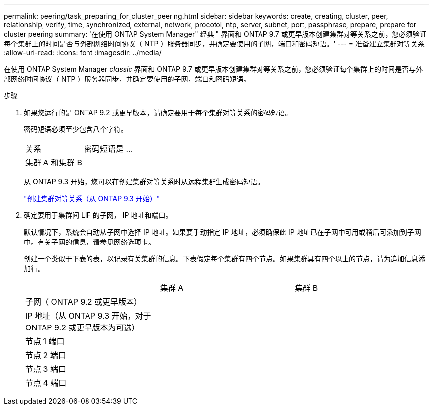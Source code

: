 ---
permalink: peering/task_preparing_for_cluster_peering.html 
sidebar: sidebar 
keywords: create, creating, cluster, peer, relationship, verify, time, synchronized, external, network, procotol, ntp, server, subnet, port, passphrase, prepare, prepare for cluster peering 
summary: '在使用 ONTAP System Manager" 经典 " 界面和 ONTAP 9.7 或更早版本创建集群对等关系之前，您必须验证每个集群上的时间是否与外部网络时间协议（ NTP ）服务器同步，并确定要使用的子网，端口和密码短语。' 
---
= 准备建立集群对等关系
:allow-uri-read: 
:icons: font
:imagesdir: ../media/


[role="lead"]
在使用 ONTAP System Manager _classic_ 界面和 ONTAP 9.7 或更早版本创建集群对等关系之前，您必须验证每个集群上的时间是否与外部网络时间协议（ NTP ）服务器同步，并确定要使用的子网，端口和密码短语。

.步骤
. 如果您运行的是 ONTAP 9.2 或更早版本，请确定要用于每个集群对等关系的密码短语。
+
密码短语必须至少包含八个字符。

+
|===


| 关系 | 密码短语是 ... 


 a| 
集群 A 和集群 B
 a| 

|===
+
从 ONTAP 9.3 开始，您可以在创建集群对等关系时从远程集群生成密码短语。

+
link:task_creating_cluster_peer_relationship_starting_with_ontap_9_3.html["创建集群对等关系（从 ONTAP 9.3 开始）"]

. 确定要用于集群间 LIF 的子网， IP 地址和端口。
+
默认情况下，系统会自动从子网中选择 IP 地址。如果要手动指定 IP 地址，必须确保此 IP 地址已在子网中可用或稍后可添加到子网中。有关子网的信息，请参见网络选项卡。

+
创建一个类似于下表的表，以记录有关集群的信息。下表假定每个集群有四个节点。如果集群具有四个以上的节点，请为追加信息添加行。

+
|===


|  | 集群 A | 集群 B 


 a| 
子网（ ONTAP 9.2 或更早版本）
 a| 
 a| 



 a| 
IP 地址（从 ONTAP 9.3 开始，对于 ONTAP 9.2 或更早版本为可选）
 a| 
 a| 



 a| 
节点 1 端口
 a| 
 a| 



 a| 
节点 2 端口
 a| 
 a| 



 a| 
节点 3 端口
 a| 
 a| 



 a| 
节点 4 端口
 a| 
 a| 

|===

